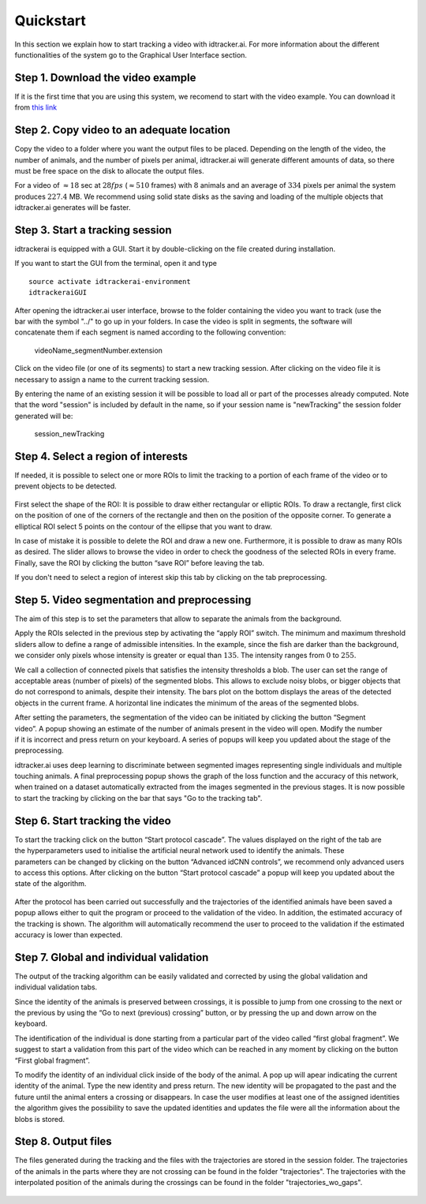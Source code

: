 Quickstart
==========

In this section we explain how to start tracking a video with idtracker.ai. For
more information about the different functionalities of the system go to the
Graphical User Interface section.

^^^^^^^^^^^^^^^^^^^^^^^^^^^^^^^^^^
Step 1. Download the video example
^^^^^^^^^^^^^^^^^^^^^^^^^^^^^^^^^^
If it is the first time that you are using this system, we recomend to start with
the video example. You can download it from
`this link <https://drive.google.com/open?id=11G4cg3lb2yvS4ppym73YO5ILwOCJlhkk>`_

^^^^^^^^^^^^^^^^^^^^^^^^^^^^^^^^^^^^^^^^^^
Step 2. Copy video to an adequate location
^^^^^^^^^^^^^^^^^^^^^^^^^^^^^^^^^^^^^^^^^^
Copy the video to a folder where you want the output files to be placed.
Depending on the length of the video, the number of animals, and the number
of pixels per animal, idtracker.ai will generate different amounts of data,
so there must be free space on the disk to allocate the output files.

For a video of :math:`\approx18` sec at :math:`28fps` (:math:`\approx510` frames) with :math:`8` animals
and an average of :math:`334` pixels per animal the system produces :math:`227.4` MB. We recommend
using solid state disks as the saving and loading of the multiple objects that
idtracker.ai generates will be faster.

^^^^^^^^^^^^^^^^^^^^^^^^^^^^^^^^
Step 3. Start a tracking session
^^^^^^^^^^^^^^^^^^^^^^^^^^^^^^^^
idtrackerai is equipped with a GUI. Start it by double-clicking on the
file created during installation.

If you want to start the GUI from the terminal, open it and type ::

  source activate idtrackerai-environment
  idtrackeraiGUI

.. figure:: ./_static/qs_img1.png
   :scale: 50 %
   :align: right
   :alt: welcome tab

After opening the idtracker.ai user interface, browse to the folder containing
the video you want to track (use the bar with the symbol "../" to go up in
your folders.
In case the video is split in segments, the software will concatenate them if
each segment is named according to the following convention:

    videoName_segmentNumber.extension

Click on the video file (or one of its segments) to start a new tracking session.
After clicking on the video file it is necessary to assign a name to the current
tracking session.

By entering the name of an existing session it will be possible to load all or
part of the processes already computed. Note that the word "session" is
included by default in the name, so if your session name is "newTracking" the
session folder generated will be:

    session_newTracking

^^^^^^^^^^^^^^^^^^^^^^^^^^^^^^^^^^^^
Step 4. Select a region of interests
^^^^^^^^^^^^^^^^^^^^^^^^^^^^^^^^^^^^
If needed, it is possible to select one or more ROIs to limit the tracking to a
portion of each frame of the video or to prevent objects to be detected.

.. figure:: ./_static/qs_img3.png
   :scale: 50 %
   :align: center
   :alt: roi

First select the shape of the ROI: It is possible to draw either rectangular or
elliptic ROIs. To draw a rectangle, first click on the position of one of the
corners of the rectangle and then on the position of the opposite corner.
To generate a elliptical ROI select 5 points on the contour of the ellipse that
you want to draw.

In case of mistake it is possible to delete the ROI and draw a new one. Furthermore,
it is possible to draw as many ROIs as desired. The slider allows to browse the
video in order to check the goodness of the selected ROIs in every frame. Finally,
save the ROI by clicking the button “save ROI” before leaving the tab.

If you don't need to select a region of interest skip this tab by clicking on
the tab preprocessing.

^^^^^^^^^^^^^^^^^^^^^^^^^^^^^^^^^^^^^^^^^^^^^
Step 5. Video segmentation and preprocessing
^^^^^^^^^^^^^^^^^^^^^^^^^^^^^^^^^^^^^^^^^^^^^

.. figure:: ./_static/qs_img4.png
   :scale: 50 %
   :align: right
   :alt: preprocessing


The aim of this step is to set the parameters that allow to separate the animals
from the background.

Apply the ROIs selected in the previous step by activating the “apply ROI” switch.
The minimum and maximum threshold sliders allow to define a range of admissible
intensities. In the example, since the fish are darker than the background,
we consider only pixels whose intensity is greater or equal than :math:`135`.
The intensity ranges from :math:`0` to :math:`255`.

We call a collection of connected pixels that satisfies the intensity thresholds a blob.
The user can set the range of acceptable areas (number of pixels) of the segmented blobs.
This allows to exclude noisy blobs, or bigger objects that do not correspond
to animals, despite their intensity. The bars plot on the bottom displays the
areas of the detected objects in the current frame. A horizontal line indicates
the minimum of the areas of the segmented blobs.

.. figure:: ./_static/qs_img6.png
  :scale: 25 %
  :align: right
  :alt: welcome tab

After setting the parameters, the segmentation of the video can be initiated by
clicking the button “Segment video”. A popup showing an estimate of the number
of animals present in the video will open. Modify the number if it is incorrect
and press return on your keyboard. A series of popups will keep you updated about
the stage of the preprocessing.

idtracker.ai uses deep learning to discriminate between segmented images
representing single individuals and multiple touching animals. A final preprocessing
popup shows the graph of the loss function and the accuracy of this network,
when trained on a dataset automatically extracted from the images segmented in
the previous stages. It is now possible to start the tracking by clicking on
the bar that says "Go to the tracking tab".


^^^^^^^^^^^^^^^^^^^^^^^^^^^^^^^^
Step 6. Start tracking the video
^^^^^^^^^^^^^^^^^^^^^^^^^^^^^^^^

.. figure:: ./_static/qs_img7.png
   :scale: 50 %
   :align: right
   :alt: welcome tab

To start the tracking click on the button “Start protocol cascade”. The values
displayed on the right of the tab are the hyperparameters used to initialise
the artificial neural network used to identify the animals. These parameters
can be changed by clicking on the button “Advanced idCNN controls”, we recommend
only advanced users to access this options. After clicking on the button
“Start protocol cascade” a popup will keep you updated about the state of
the algorithm.

.. figure:: ./_static/qs_img8.png
   :scale: 20 %
   :align: center
   :alt: welcome tab

After the protocol has been carried out successfully and the trajectories of
the identified animals have been saved a popup allows either to quit the program
or proceed to the validation of the video. In addition, the estimated accuracy
of the tracking is shown. The algorithm will automatically recommend the user
to proceed to the validation if the estimated accuracy is lower than expected.

^^^^^^^^^^^^^^^^^^^^^^^^^^^^^^^^^^^^^^^^
Step 7. Global and individual validation
^^^^^^^^^^^^^^^^^^^^^^^^^^^^^^^^^^^^^^^^

.. figure:: ./_static/qs_img9.png
   :scale: 50 %
   :align: right
   :alt: welcome tab

The output of the tracking algorithm can be easily validated and corrected by
using the global validation and individual validation tabs.

Since the identity of the animals is preserved between crossings, it is possible
to jump from one crossing to the next or the previous by using the “Go to next
(previous) crossing” button, or by pressing the up and down arrow on the keyboard.

The identification of the individual is done starting from a particular part of
the video called “first global fragment”. We suggest to start a validation from
this part of the video which can be reached in any moment by clicking on the
button “First global fragment”.

To modify the identity of an individual click inside of the body of the animal.
A pop up will apear indicating the current identity of the animal. Type the new
identity and press return. The new identity will be propagated to the past and
the future until the animal enters a crossing or disappears. In case the user
modifies at least one of the assigned identities the algorithm gives the possibility
to save the updated identities and updates the file were all the information about
the blobs is stored.


^^^^^^^^^^^^^^^^^^^^
Step 8. Output files
^^^^^^^^^^^^^^^^^^^^

The files generated during the tracking and the files with the trajectories
are stored in the session folder. The trajectories of the animals in the parts
where they are not crossing can be found in the folder "trajectories". The
trajectories with the interpolated position of the animals during the crossings
can be found in the folder "trajectories_wo_gaps".

.. figure:: ./_static/session_folder.png
   :scale: 80 %
   :align: center
   :alt: welcome tab
